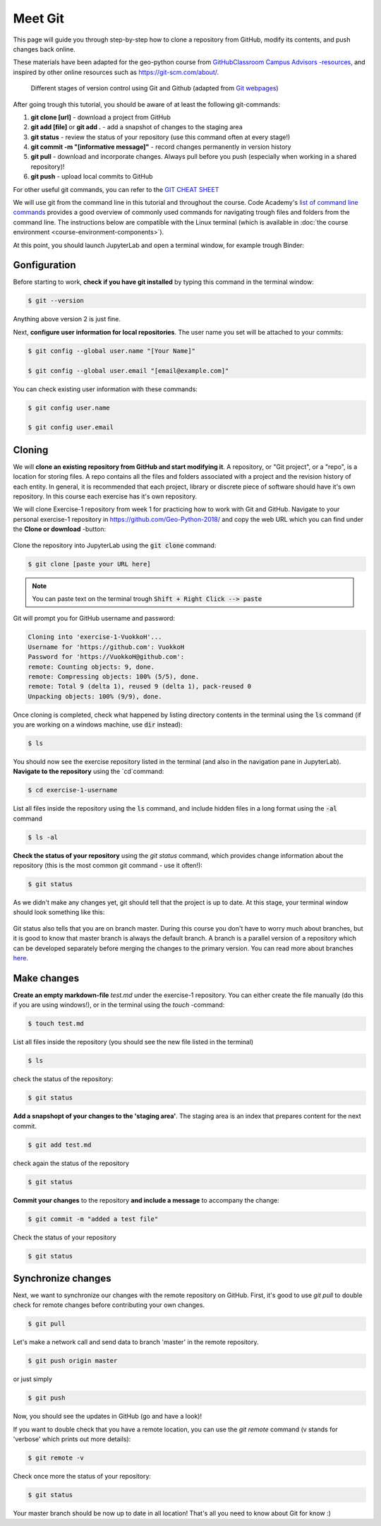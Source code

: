 Meet Git
==================

This page will guide you through step-by-step how to clone a repository from GitHub, modify its contents, and push changes back online.

These materials have been adapted for the geo-python course from `GitHubClassroom Campus Advisors -resources <https://github.com/Campus-Advisors>`_, and inspired by other online resources such as https://git-scm.com/about/.


.. figure:: img/Git_illustration.png

    Different stages of version control using Git and Github (adapted from `Git webpages <https://git-scm.com/about/staging-area>`__)


After going trough this tutorial, you should be aware of at least the following git-commands:

1. **git clone [url]** - download a project from GitHub
2. **git add [file]** or **git add .** - add a snapshot of changes to the staging area
3. **git status** - review the status of your repository (use this command often at every stage!)
4. **git commit -m "[informative message]"** - record changes permanently in version history
5. **git pull** - download and incorporate changes. Always pull before you push (especially when working in a shared repository)!
6. **git push** - upload local commits to GitHub

For other useful git commands, you can refer to the `GIT CHEAT SHEET <https://education.github.com/git-cheat-sheet-education.pdf>`__

We will use git from the command line in this tutorial and throughout the course. Code Academy's `list of command line commands <https://www.codecademy.com/articles/command-line-commands>`__ provides
a good overview of commonly used commands for navigating trough files and folders from the command line. The instructions below are compatible with the Linux terminal (which is available in :doc:`the course environment <course-environment-components>`).

At this point, you should launch JupyterLab and open a terminal window, for example trough Binder:

.. image:: https://mybinder.org/badge.svg
   :target: https://mybinder.org/v2/gh/Geo-Python-2018/Binder/master?urlpath=lab

Gonfiguration
-----------------

Before starting to work, **check if you have git installed** by typing this command in the terminal window:

.. code-block:: sh

    $ git --version

Anything above version 2 is just fine.

Next, **configure user information for local repositories**. The user name you set will be attached to your commits:

.. code-block:: bash

    $ git config --global user.name "[Your Name]"

    $ git config --global user.email "[email@example.com]"

You can check existing user information with these commands:

.. code-block:: bash

    $ git config user.name

    $ git config user.email

Cloning
---------

We will **clone an existing repository from GitHub and start modifying it**. A repository, or "Git project", or a "repo", is a location for storing files. A repo contains all the files and folders associated with a project and the revision history of each entity.
In general, it is recommended that each project, library or discrete piece of software should have it's own repository.
In this course each exercise has it's own repository.

We will clone Exercise-1 repository from week 1 for practicing how to work with Git and GitHub. Navigate to your personal exercise-1 repository in https://github.com/Geo-Python-2018/ and copy the web URL which you can find under the **Clone or download** -button:

.. figure:: img/GitHub_clone_link.png

Clone the repository into JupyterLab using the :code:`git clone` command:

.. code-block:: bash

    $ git clone [paste your URL here]

.. note::

    You can paste text on the terminal trough :code:`Shift + Right Click --> paste`

Git will prompt you for GitHub username and password:

.. code-block:: bash

    Cloning into 'exercise-1-VuokkoH'...
    Username for 'https://github.com': VuokkoH
    Password for 'https://VuokkoH@github.com':
    remote: Counting objects: 9, done.
    remote: Compressing objects: 100% (5/5), done.
    remote: Total 9 (delta 1), reused 9 (delta 1), pack-reused 0
    Unpacking objects: 100% (9/9), done.

Once cloning is completed, check what happened by listing directory contents in the terminal using the :code:`ls` command (if you are working on a windows machine, use :code:`dir` instead):

.. code-block:: bash

    $ ls

You should now see the exercise repository listed in the terminal (and also in the navigation pane in JupyterLab). **Navigate to the repository** using the `cd`command:

.. code-block:: bash

    $ cd exercise-1-username

List all files inside the repository using the :code:`ls` command, and include hidden files in a long format using the :code:`-al` command

.. code-block:: bash

    $ ls -al

**Check the status of your repository** using  the `git status` command, which provides change information about the repository (this is the most common git command - use it often!):

.. code-block:: bash

    $ git status

As we didn't make any changes yet, git should tell that the project is up to date.
At this stage, your terminal window should look something like this:

.. figure:: img/Terminal_git_status1.png

Git status also tells that you are on branch master. During this course you don't have to worry much about branches, but it is good to know that master branch is always the default branch. A branch is a parallel version of a repository which can be developed separately before merging the changes to the primary version. You can read more about branches `here <https://git-scm.com/book/en/v1/Git-Branching-What-a-Branch-Is>`__.


Make changes
---------------

**Create an empty markdown-file** `test.md` under the exercise-1 repository. You can either create the file manually (do this if you are using windows!), or in the terminal using the `touch` -command:

.. code-block:: bash

    $ touch test.md

List all files inside the repository (you should see the new file listed in the terminal)

.. code-block:: bash

    $ ls

check the status of the repository:

.. code-block:: bash

    $ git status

**Add a snapshopt of your changes to the 'staging area'**. The staging area is an index that prepares content for the next commit.

.. code-block:: bash

    $ git add test.md

check again the status of the repository

.. code-block:: bash

    $ git status

**Commit your changes** to the repository **and include a message** to accompany the change:

.. code-block:: bash

    $ git commit -m "added a test file"

Check the status of your repository

.. code-block:: bash

    $ git status

Synchronize changes
--------------------

Next, we want to synchronize our changes with the remote repository on GitHub. First, it's good to use `git pull` to double check for remote changes before contributing your own changes.

.. code-block:: bash

    $ git pull

Let's make a network call and send data to branch 'master' in the remote repository.

.. code-block:: bash

    $ git push origin master

or just simply

.. code-block:: bash

    $ git push

Now, you should see the updates in GitHub (go and have a look)!

If you want to double check that you have a remote location, you can use the `git remote` command (v stands for 'verbose' which prints out more details):

.. code-block:: bash

    $ git remote -v

Check once more the status of your repository:

.. code-block:: bash

    $ git status


Your master branch should be now up to date in all location! That's all you need to know about Git for know :)











